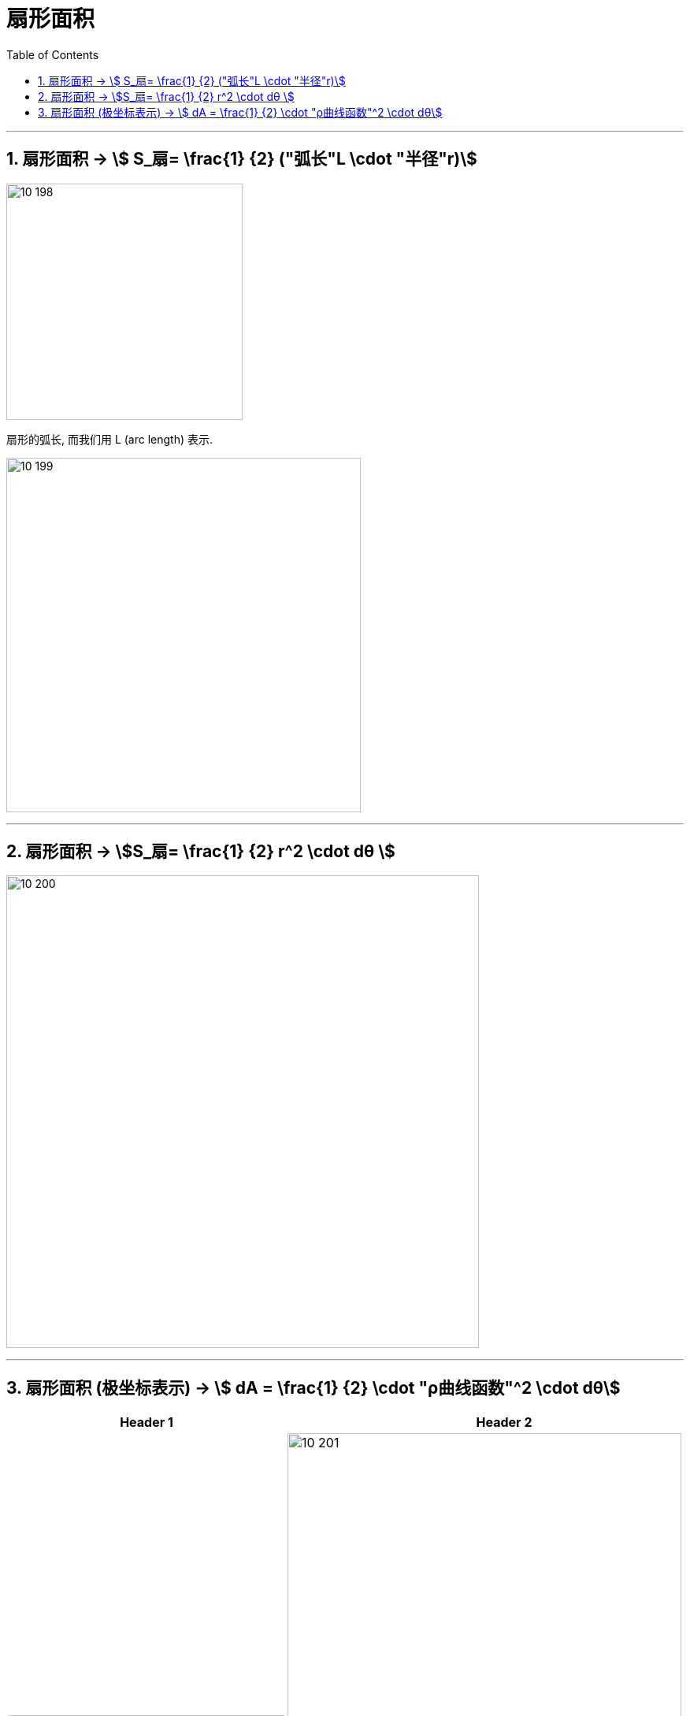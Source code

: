 
= 扇形面积
:toc: left
:toclevels: 3
:sectnums:

---

== 扇形面积 -> stem:[ S_扇= \frac{1} {2} ("弧长"L \cdot "半径"r)]

image:img10/10_198.webp[,300]

扇形的弧长, 而我们用 L (arc length) 表示.

image:img10/10_199.png[,450]

---

== 扇形面积 -> stem:[S_扇= \frac{1} {2} r^2 \cdot dθ ]

image:img10/10_200.png[,600]



---

== 扇形面积 (极坐标表示) -> stem:[ dA = \frac{1} {2} \cdot "ρ曲线函数"^2 \cdot dθ]

[options="autowidth"]
|===
|Header 1 |Header 2

|image:img10/10_203.png[,350]
|image:img10/10_201.png[,500]

image:img10/10_202.png[,550]
|===


.标题
====
例如： +
image:img10/10_205.png[,250]

image:img10/10_204.png[,650]
====





---


